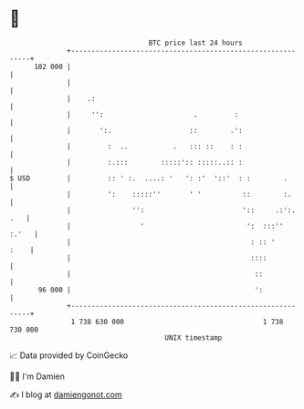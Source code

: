 * 👋

#+begin_example
                                     BTC price last 24 hours                    
                 +------------------------------------------------------------+ 
         102 000 |                                                            | 
                 |                                                            | 
                 |    .:                                                      | 
                 |     '':                      .         :                   | 
                 |       ':.                   ::        .':                  | 
                 |         :  ..           .   ::: ::    : :                  | 
                 |         :.:::        :::::':: :::::..:: :                  | 
   $ USD         |         :: ' :.  ....: '   ': :'  '::'  : :        .       | 
                 |         ':    :::::''       ' '          ::        :.      | 
                 |               '':                        '::     .:':. .   | 
                 |                 '                         ':  :::''  :.'   | 
                 |                                            : :: '     :    | 
                 |                                            ::::            | 
                 |                                             ::             | 
          96 000 |                                             ':             | 
                 +------------------------------------------------------------+ 
                  1 738 630 000                                  1 738 730 000  
                                         UNIX timestamp                         
#+end_example
📈 Data provided by CoinGecko

🧑‍💻 I'm Damien

✍️ I blog at [[https://www.damiengonot.com][damiengonot.com]]
